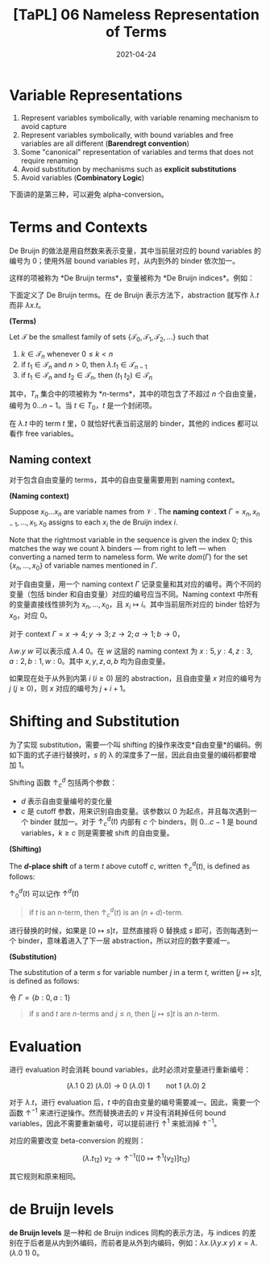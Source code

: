 #+title: [TaPL] 06 Nameless Representation of Terms
#+date: 2021-04-24
#+hugo_tags: 类型系统 程序语言理论 程序语义 Lambda演算 "de Bruijn"
#+hugo_series: "Types and Programming Languages"

* Variable Representations
1. Represent variables symbolically, with variable renaming mechanism to avoid capture
2. Represent variables symbolically, with bound variables and free variables are all different (*Barendregt convention*)
3. Some "canonical" representation of variables and terms that does not require renaming
4. Avoid substitution by mechanisms such as *explicit substitutions*
5. Avoid variables (*Combinatory Logic*)

下面讲的是第三种，可以避免 alpha-conversion。

* Terms and Contexts
De Bruijn 的做法是用自然数来表示变量，其中当前层对应的 bound variables 的编号为 \(0\)；使用外层 bound variables 时，从内到外的 binder 依次加一。

这样的项被称为 *De Bruijn terms*，变量被称为 *De Bruijn indices*。例如：

\begin{aligned}
    \mathtt{fix} &= \lambda f. (\lambda x. f\ (\lambda y. x\ x\ y))\ (\lambda x. f\ (\lambda y. x\ x\ y))\\
    &= \lambda.(\lambda. 1\ (\lambda. (1\ 1)\ 0))(\lambda. 1\ (\lambda. (1\ 1)\ 0)); \\
    \mathtt{f} &= (\lambda x. x\ y\ (\lambda y. y\ x\ z)) \\
    &= (\lambda. 0\ 1\ (\lambda. 0\ 1\ 2));
\end{aligned}

下面定义了 De Bruijn terms。在 de Bruijn 表示方法下，abstraction 就写作 \(\lambda. t\) 而非 \(\lambda x. t\)。

#+begin_definition
*(Terms)*

Let \(\mathcal{T}\) be the smallest family of sets \(\{\mathcal{T}_0, \mathcal{T}_1, \mathcal{T}_2, \dots\}\) such that

1. \(k \in \mathcal{T}_n\) whenever \(0 \le k < n\)
2. if \(t_1 \in \mathcal{T}_n\) and \(n > 0\), then \(\lambda. t_1 \in \mathcal{T}_{n-1}\)
3. if \(t_1 \in \mathcal{T}_n\) and \(t_2 \in \mathcal{T}_n\), then \((t_1\ t_2) \in \mathcal{T}_n\)
#+end_definition

其中，\(T_n\) 集合中的项被称为 *\(n\)-terms*，其中的项包含了不超过 \(n\) 个自由变量，编号为 \(0 \dots n-1\)。当 \(t \in T_0\)，\(t\) 是一个封闭项。

在 \(\lambda . t\) 中的 term \(t\) 里，\(0\) 就恰好代表当前这层的 binder，其他的 indices 都可以看作 free variables。

** Naming context
对于包含自由变量的 terms，其中的自由变量需要用到 naming context。

#+begin_definition
*(Naming context)*

Suppose \(x_0 \dots x_n\) are variable names from \(\mathcal{V}\) . The *naming context* \(\Gamma = x_n, x_{n−1}, \dots, x_1, x_0\) assigns to each \(x_i\) the de Bruijn index \(i\).

Note that the rightmost variable in the sequence is given the index \(0\); this matches the way we count λ binders --- from right to left --- when converting a named term to nameless form. We write \(dom(Γ)\) for the set \(\{x_n, \dots ,x_0\}\) of variable names mentioned in \(\Gamma\).
#+end_definition

对于自由变量，用一个 naming context \(\Gamma\) 记录变量和其对应的编号。两个不同的变量（包括 binder 和自由变量）对应的编号应当不同。Naming context 中所有的变量直接线性排列为 \(x_n, \dots, x_0\)，且 \(x_i \mapsto i\)。其中当前层所对应的 binder 恰好为 \(x_0\)，对应 \(0\)。

#+begin_sample
对于 context \(\Gamma = x \rightarrow 4; y \rightarrow 3; z \rightarrow 2; a \rightarrow 1; b \rightarrow 0\)，

\(\lambda w. y\ w\) 可以表示成 \(\lambda . 4\ 0\)。在 \(w\) 这层的 naming context 为 \(x : 5, y : 4, z : 3, a : 2, b : 1, w : 0\)。其中 \(x, y, z, a, b\) 均为自由变量。

如果现在处于从外到内第 \(i\ (i \ge 0)\) 层的 abstraction，且自由变量 \(x\) 对应的编号为 \(j\ (j \ge 0)\)，则 \(x\) 对应的编号为 \(j + i + 1\)。
#+end_sample

* Shifting and Substitution
为了实现 substitution，需要一个叫 shifting 的操作来改变*自由变量*的编码。例如下面的式子进行替换时，\(s\) 的 λ 的深度多了一层，因此自由变量的编码都要增加 \(1\)。

\begin{aligned}
     {}& [x \mapsto s](\lambda y. x) \quad \text{where $s = z\ (\lambda w.w)$} \\
    ={}& \lambda y. z\ (\lambda w.w)
\end{aligned}

Shifting 函数 \(\uparrow^d_c\) 包括两个参数：

- \(d\) 表示自由变量编号的变化量
- \(c\) 是 cutoff 参数，用来识别自由变量。该参数以 \(0\) 为起点，并且每次遇到一个 binder 就加一。对于 \(\uparrow^d_c(t)\) 内部有 \(c\) 个 binders，则 \(0 \dots c-1\) 是 bound variables，\(k \ge c\) 则是需要被 shift 的自由变量。

#+begin_definition
*(Shifting)*

The *\(d\)-place shift* of a term \(t\) above cutoff \(c\), written \(\uparrow^d_c (t)\), is defined as follows:

\begin{alignat*}{2}
&\uparrow^d_c(k) &&=
    \begin{cases}
        k & \text{if $k < c$} \\
        k+d & \text{if $k \ge c$}
    \end{cases}\\
&\uparrow^d_c(\lambda. t_1) &&= \lambda. \uparrow^d_{c+1} (t_1) \\
&\uparrow^d_c(\lambda. t_1\ t_2) &&={} \uparrow^d_c(\lambda. t_1)\ \uparrow^d_c(t_2)
\end{alignat*}

\(\uparrow^d_0 (t)\) 可以记作 \(\uparrow^d (t)\)
#+end_definition

#+begin_quote
if \(t\) is an \(n\)-term, then \(\uparrow^d_c (t)\) is an \((n+d)\)-term.
#+end_quote

进行替换的时候，如果是 \([0 \mapsto s]t\)，显然直接将 \(0\) 替换成 \(s\) 即可，否则每遇到一个 binder，意味着进入了下一层 abstraction，所以对应的数字要减一。

#+begin_definition
*(Substitution)*

The substitution of a term \(s\) for variable number \(j\) in a term \(t\), written \([j \mapsto s]t\), is defined as follows:

\begin{aligned}
&[j \mapsto s]k &&=
  \begin{cases}
      s & \text{if $k = j$} \\
      k & \text{otherwise}
  \end{cases}\\
&[j \mapsto s](\lambda. t_1) &&= \lambda. [j+1 \mapsto \uparrow^1 (s)] (t) \\
&[j \mapsto s](t_1\ t_2) &&= ([j \mapsto s]t_1\ [j \mapsto s]t_2)
\end{aligned}
#+end_definition

#+begin_sample
令 \(\Gamma = \{b:0, a:1\}\)
\begin{aligned}
    [b \mapsto a\ (\lambda z. a)]\ (b\ (\lambda x. b)) &= [0 \mapsto 1\ (\lambda. 2)]\ (0\ (\lambda. 1)) \\
    &= (1\ (\lambda. 2))\ (\lambda. (2\ (\lambda. 3))) \\
    &= (a\ (\lambda z. a))\ (\lambda x. (a\ (\lambda z.a)))
\end{aligned}
#+end_sample

#+begin_quote
if \(s\) and \(t\) are \(n\)-terms and \(j \le n\), then \([j \mapsto s]t\) is an \(n\)-term.
#+end_quote

* Evaluation
进行 evaluation 时会消耗 bound variables，此时必须对变量进行重新编号：

\[
(\lambda. 1\ 0\ 2)\ (\lambda. 0) \rightarrow 0\ (\lambda. 0)\ 1 \qquad \text{not $1\ (\lambda.0)\ 2$}
\]

对于 \(\lambda. t\)，进行 evaluation 后，\(t\) 中的自由变量的编号需要减一。因此，需要一个函数 \(\uparrow^{-1}\) 来进行逆操作。然而替换进去的 \(v\) 并没有消耗掉任何 bound variables，因此不需要重新编号，可以提前进行 \(\uparrow^{1}\) 来抵消掉 \(\uparrow^{-1}\)。

对应的需要改变 beta-conversion 的规则：

\[
(\lambda. t_{12})\ v_2 \rightarrow \uparrow^{-1}([0 \mapsto \uparrow^1(v_2)]t_{12}) \tag{E-AppAbs}
\]

其它规则和原来相同。

* de Bruijn levels

*de Bruijn levels* 是一种和 de Bruijn indices 同构的表示方法，与 indices 的差别在于后者是从内到外编码，而前者是从外到内编码，例如：\(\lambda x. (\lambda y. x\ y)\ x = \lambda. (\lambda. 0\ 1)\ 0\)。
